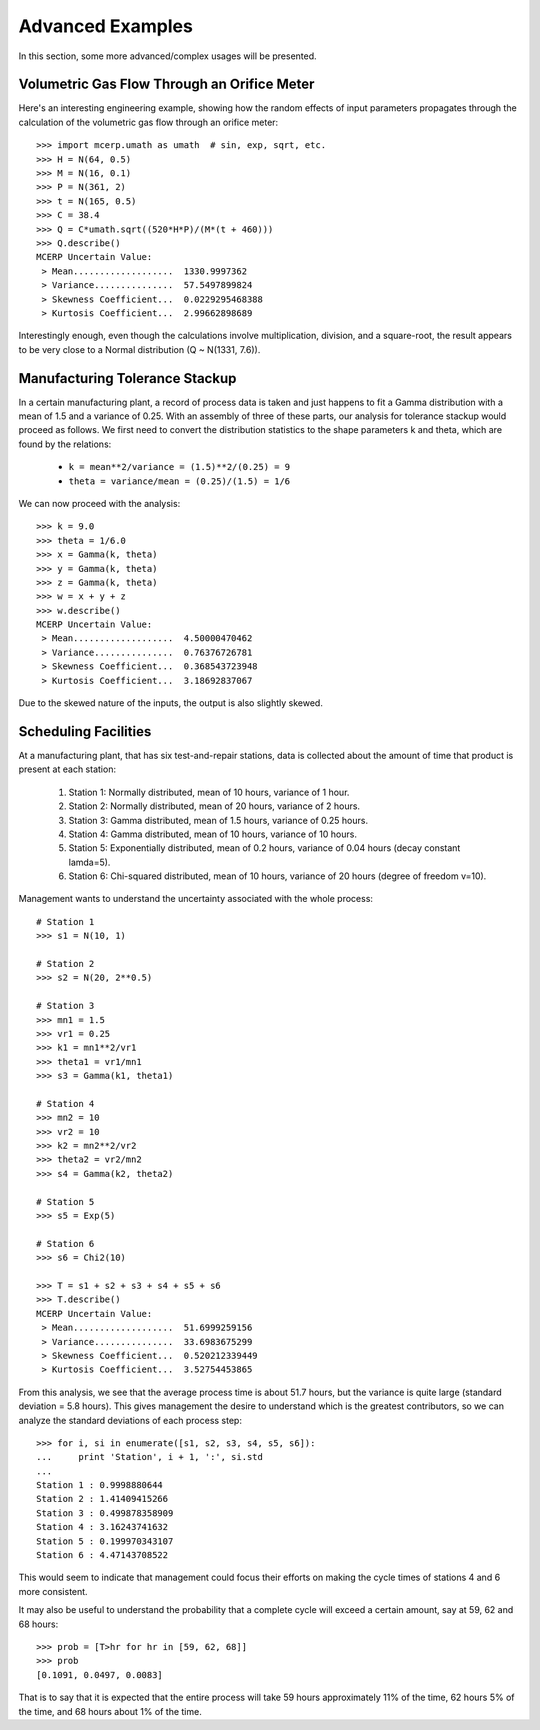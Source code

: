 
.. index:: Advanced Examples

.. _advanced example:

Advanced Examples
=================

In this section, some more advanced/complex usages will be presented.

Volumetric Gas Flow Through an Orifice Meter
--------------------------------------------

Here's an interesting engineering example, showing how the 
random effects of input parameters propagates through the calculation of 
the volumetric gas flow through an orifice meter::

    >>> import mcerp.umath as umath  # sin, exp, sqrt, etc.
    >>> H = N(64, 0.5)
    >>> M = N(16, 0.1)
    >>> P = N(361, 2)
    >>> t = N(165, 0.5)
    >>> C = 38.4
    >>> Q = C*umath.sqrt((520*H*P)/(M*(t + 460)))
    >>> Q.describe()
    MCERP Uncertain Value:
     > Mean...................  1330.9997362
     > Variance...............  57.5497899824
     > Skewness Coefficient...  0.0229295468388
     > Kurtosis Coefficient...  2.99662898689

Interestingly enough, even though the calculations involve multiplication, 
division, and a square-root, the result appears to be very close to a Normal 
distribution (Q ~ N(1331, 7.6)).

Manufacturing Tolerance Stackup
-------------------------------

In a certain manufacturing plant, a record of process data is taken and
just happens to fit a Gamma distribution with a mean of 1.5 and a
variance of 0.25. With an assembly of three of these parts, our analysis
for tolerance stackup would proceed as follows. We first need to convert
the distribution statistics to the shape parameters k and theta, which 
are found by the relations:

    * ``k = mean**2/variance = (1.5)**2/(0.25) = 9``
    * ``theta = variance/mean = (0.25)/(1.5) = 1/6``

We can now proceed with the analysis::

    
    >>> k = 9.0
    >>> theta = 1/6.0
    >>> x = Gamma(k, theta)
    >>> y = Gamma(k, theta)
    >>> z = Gamma(k, theta)
    >>> w = x + y + z
    >>> w.describe()
    MCERP Uncertain Value:
     > Mean...................  4.50000470462
     > Variance...............  0.76376726781
     > Skewness Coefficient...  0.368543723948
     > Kurtosis Coefficient...  3.18692837067

Due to the skewed nature of the inputs, the output is also slightly skewed.

Scheduling Facilities
---------------------

At a manufacturing plant, that has six test-and-repair stations, data 
is collected about the amount of time that product is present at each 
station:

    1. Station 1: Normally distributed, mean of 10 hours, variance of
       1 hour.
    2. Station 2: Normally distributed, mean of 20 hours, variance of
       2 hours.
    3. Station 3: Gamma distributed, mean of 1.5 hours, variance of
       0.25 hours.
    4. Station 4: Gamma distributed, mean of 10 hours, variance of 10
       hours.
    5. Station 5: Exponentially distributed, mean of 0.2 hours, variance
       of 0.04 hours (decay constant lamda=5).
    6. Station 6: Chi-squared distributed, mean of 10 hours, variance of
       20 hours (degree of freedom v=10).
    
Management wants to understand the uncertainty associated with the whole
process::

    # Station 1
    >>> s1 = N(10, 1)
    
    # Station 2
    >>> s2 = N(20, 2**0.5)
    
    # Station 3
    >>> mn1 = 1.5
    >>> vr1 = 0.25
    >>> k1 = mn1**2/vr1
    >>> theta1 = vr1/mn1
    >>> s3 = Gamma(k1, theta1)
    
    # Station 4
    >>> mn2 = 10
    >>> vr2 = 10
    >>> k2 = mn2**2/vr2
    >>> theta2 = vr2/mn2
    >>> s4 = Gamma(k2, theta2)
    
    # Station 5
    >>> s5 = Exp(5)
    
    # Station 6
    >>> s6 = Chi2(10)
    
    >>> T = s1 + s2 + s3 + s4 + s5 + s6
    >>> T.describe()
    MCERP Uncertain Value:
     > Mean...................  51.6999259156
     > Variance...............  33.6983675299
     > Skewness Coefficient...  0.520212339449
     > Kurtosis Coefficient...  3.52754453865

From this analysis, we see that the average process time is about 51.7 hours,
but the variance is quite large (standard deviation = 5.8 hours). This
gives management the desire to understand which is the greatest contributors,
so we can analyze the standard deviations of each process step::

    >>> for i, si in enumerate([s1, s2, s3, s4, s5, s6]):
    ...     print 'Station', i + 1, ':', si.std
    ...
    Station 1 : 0.9998880644
    Station 2 : 1.41409415266
    Station 3 : 0.499878358909
    Station 4 : 3.16243741632
    Station 5 : 0.199970343107
    Station 6 : 4.47143708522    

This would seem to indicate that management could focus their efforts on
making the cycle times of stations 4 and 6 more consistent.

It may also be useful to understand the probability that a complete cycle
will exceed a certain amount, say at 59, 62 and 68 hours::

    >>> prob = [T>hr for hr in [59, 62, 68]]
    >>> prob
    [0.1091, 0.0497, 0.0083]
    
That is to say that it is expected that the entire process will take 59
hours approximately 11% of the time, 62 hours 5% of the time, and 68 hours
about 1% of the time.

                                                                                                                                                                                                                                                                
    
